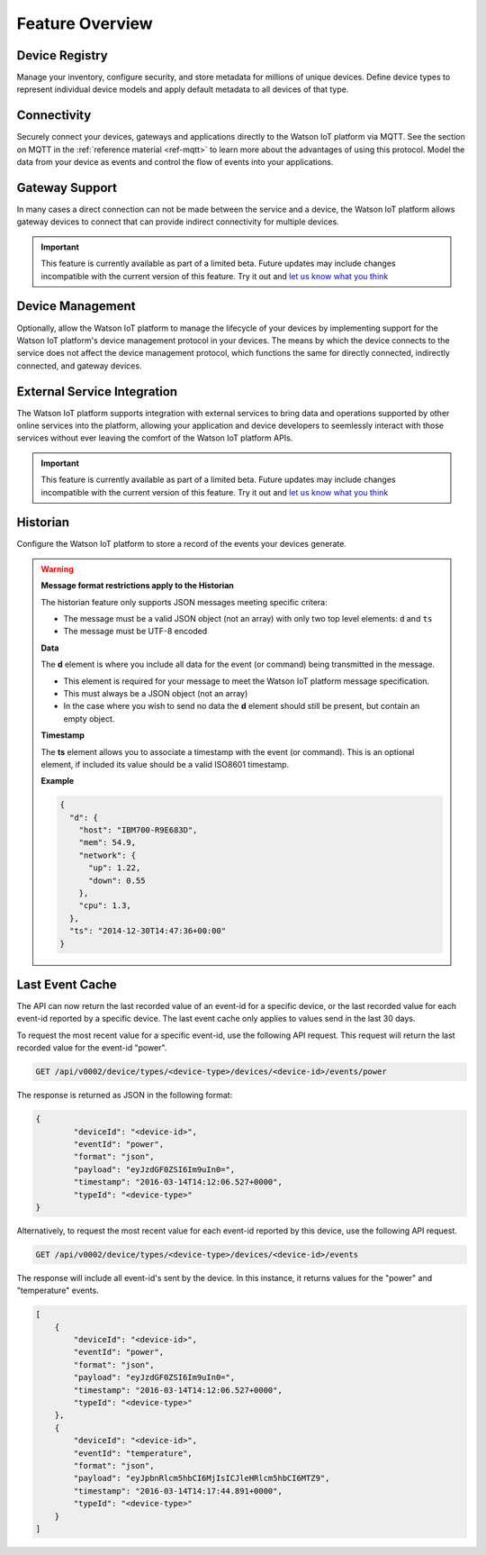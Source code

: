 Feature Overview
================

Device Registry
---------------
Manage your inventory, configure security, and store metadata for millions of unique devices.  Define 
device types to represent individual device models and apply default metadata to all devices of that type.


Connectivity
------------
Securely connect your devices, gateways and applications directly to the Watson IoT platform via MQTT.  See the section 
on MQTT in the :ref:`reference material <ref-mqtt>` to learn more about the advantages of using 
this protocol.  Model the data from your device as events and control the flow of events into your 
applications.


Gateway Support
---------------
In many cases a direct connection can not be made between the service and a device, the Watson IoT platform allows 
gateway devices to connect that can provide indirect connectivity for multiple devices.

.. important:: This feature is currently available as part of a limited beta.  Future updates 
  may include changes incompatible with the current version of this feature.  Try it out and `let us know what you 
  think <https://developer.ibm.com/answers/smart-spaces/17/internet-of-things.html>`_


Device Management
-----------------
Optionally, allow the Watson IoT platform to manage the lifecycle of your devices by implementing support for 
the Watson IoT platform's device management protocol in your devices.  The means by which the device
connects to the service does not affect the device management protocol, which functions the 
same for directly connected, indirectly connected, and gateway devices.  


External Service Integration
----------------------------
The Watson IoT platform supports integration with external services to bring data and operations supported by 
other online services into the platform, allowing your application and device developers to
seemlessly interact with those services without ever leaving the comfort of the Watson IoT platform APIs.

.. important:: This feature is currently available as part of a limited beta.  Future updates 
  may include changes incompatible with the current version of this feature.  Try it out and `let us know what you 
  think <https://developer.ibm.com/answers/smart-spaces/17/internet-of-things.html>`_


Historian
---------
Configure the Watson IoT platform to store a record of the events your devices generate.

.. warning:: **Message format restrictions apply to the Historian**
  
  The historian feature only supports JSON messages meeting specific critera:
  
  * The message must be a valid JSON object (not an array) with only two top level
    elements: ``d`` and ``ts``
  * The message must be UTF-8 encoded

  **Data**
  
  The **d** element is where you include all data for the event (or
  command) being transmitted in the message. 
  
  * This element is required for your message to meet the Watson IoT platform message specification.
  * This must always be a JSON object (not an array)
  * In the case where you wish to send no data the **d** element should 
    still be present, but contain an empty object.

  **Timestamp**
  
  The **ts** element allows you to associate a timestamp with the event
  (or command). This is an optional element, if included its value should
  be a valid ISO8601 timestamp.

  **Example**
  
  .. code:: json
  
      {
        "d": {
          "host": "IBM700-R9E683D", 
          "mem": 54.9, 
          "network": {
            "up": 1.22, 
            "down": 0.55
          },
          "cpu": 1.3, 
        },
        "ts": "2014-12-30T14:47:36+00:00"
      }

Last Event Cache
-----------------
The API can now return the last recorded value of an event-id for a specific device, or the last recorded value for each event-id reported by a specific device. The last event cache only applies to values send in the last 30 days. 

To request the most recent value for a specific event-id, use the following API request. This request will return the last recorded value for the event-id "power".

.. code::

	GET /api/v0002/device/types/<device-type>/devices/<device-id>/events/power
	
The response is returned as JSON in the following format: 

.. code::

	{
		"deviceId": "<device-id>", 
		"eventId": "power", 
		"format": "json", 
		"payload": "eyJzdGF0ZSI6Im9uIn0=", 
		"timestamp": "2016-03-14T14:12:06.527+0000", 
		"typeId": "<device-type>"
	}
	
.. note
	
	While the API response is JSON, event payloads can be written in any format. Payloads returned by this API will be encoded in base64.
	
Alternatively, to request the most recent value for each event-id reported by this device, use the following API request.

.. code::

	GET /api/v0002/device/types/<device-type>/devices/<device-id>/events
	
The response will include all event-id's sent by the device. In this instance, it returns values for the "power" and "temperature" events.

.. code:: 

	[
	    {
	        "deviceId": "<device-id>", 
	        "eventId": "power", 
	        "format": "json", 
	        "payload": "eyJzdGF0ZSI6Im9uIn0=", 
	        "timestamp": "2016-03-14T14:12:06.527+0000", 
	        "typeId": "<device-type>"
	    }, 
	    {
	        "deviceId": "<device-id>", 
	        "eventId": "temperature", 
	        "format": "json", 
	        "payload": "eyJpbnRlcm5hbCI6MjIsICJleHRlcm5hbCI6MTZ9", 
	        "timestamp": "2016-03-14T14:17:44.891+0000", 
	        "typeId": "<device-type>"
	    }
	]
